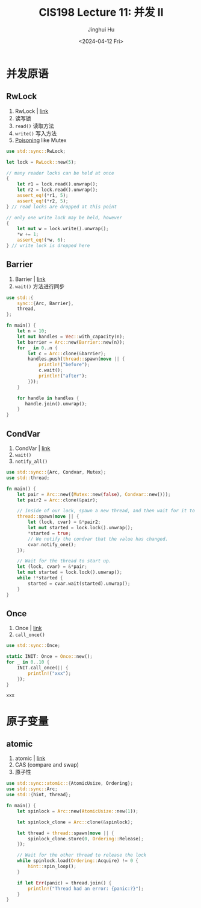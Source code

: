 #+TITLE: CIS198 Lecture 11: 并发 II
#+AUTHOR: Jinghui Hu
#+EMAIL: hujinghui@buaa.edu.cn
#+DATE: <2024-04-12 Fri>
#+STARTUP: overview num indent
#+OPTIONS: ^:nil

* 并发原语
** RwLock
1. RwLock | [[https://doc.rust-lang.org/std/sync/struct.RwLock.html][link]]
2. 读写锁
3. ~read()~ 读取方法
4. ~write()~ 写入方法
5. [[https://doc.rust-lang.org/std/sync/struct.Mutex.html#poisoning][Poisoning]] like Mutex
#+BEGIN_SRC rust :exports both
  use std::sync::RwLock;

  let lock = RwLock::new(5);

  // many reader locks can be held at once
  {
      let r1 = lock.read().unwrap();
      let r2 = lock.read().unwrap();
      assert_eq!(*r1, 5);
      assert_eq!(*r2, 5);
  } // read locks are dropped at this point

  // only one write lock may be held, however
  {
      let mut w = lock.write().unwrap();
      ,*w += 1;
      assert_eq!(*w, 6);
  } // write lock is dropped here
#+END_SRC

#+RESULTS:

** Barrier
1. Barrier | [[https://doc.rust-lang.org/std/sync/struct.Barrier.html][link]]
2. ~wait()~ 方法进行同步
#+BEGIN_SRC rust :exports both
  use std::{
      sync::{Arc, Barrier},
      thread,
  };

  fn main() {
      let n = 10;
      let mut handles = Vec::with_capacity(n);
      let barrier = Arc::new(Barrier::new(n));
      for _ in 0..n {
          let c = Arc::clone(&barrier);
          handles.push(thread::spawn(move || {
              println!("before");
              c.wait();
              println!("after");
          }));
      }

      for handle in handles {
         handle.join().unwrap();
      }
  }
#+END_SRC

** CondVar
1. CondVar | [[https://doc.rust-lang.org/std/sync/struct.Condvar.html][link]]
2. ~wait()~
3. ~notify_all()~
#+BEGIN_SRC rust :exports both
  use std::sync::{Arc, Condvar, Mutex};
  use std::thread;

  fn main() {
      let pair = Arc::new((Mutex::new(false), Condvar::new()));
      let pair2 = Arc::clone(&pair);

      // Inside of our lock, spawn a new thread, and then wait for it to start.
      thread::spawn(move || {
          let (lock, cvar) = &*pair2;
          let mut started = lock.lock().unwrap();
          ,*started = true;
          // We notify the condvar that the value has changed.
          cvar.notify_one();
      });

      // Wait for the thread to start up.
      let (lock, cvar) = &*pair;
      let mut started = lock.lock().unwrap();
      while !*started {
          started = cvar.wait(started).unwrap();
      }
  }
#+END_SRC

** Once
1. Once | [[https://doc.rust-lang.org/std/sync/struct.Once.html][link]]
2. ~call_once()~
#+BEGIN_SRC rust :exports both
  use std::sync::Once;

  static INIT: Once = Once::new();
  for _ in 0..10 {
      INIT.call_once(|| {
          println!("xxx");
      });
  }
#+END_SRC

#+RESULTS:
: xxx

* 原子变量
** atomic
1. atomic | [[https://doc.rust-lang.org/std/sync/atomic/index.html][link]]
2. CAS (compare and swap)
3. 原子性
#+BEGIN_SRC rust :exports both
  use std::sync::atomic::{AtomicUsize, Ordering};
  use std::sync::Arc;
  use std::{hint, thread};

  fn main() {
      let spinlock = Arc::new(AtomicUsize::new(1));

      let spinlock_clone = Arc::clone(&spinlock);

      let thread = thread::spawn(move || {
          spinlock_clone.store(0, Ordering::Release);
      });

      // Wait for the other thread to release the lock
      while spinlock.load(Ordering::Acquire) != 0 {
          hint::spin_loop();
      }

      if let Err(panic) = thread.join() {
          println!("Thread had an error: {panic:?}");
      }
  }
#+END_SRC
